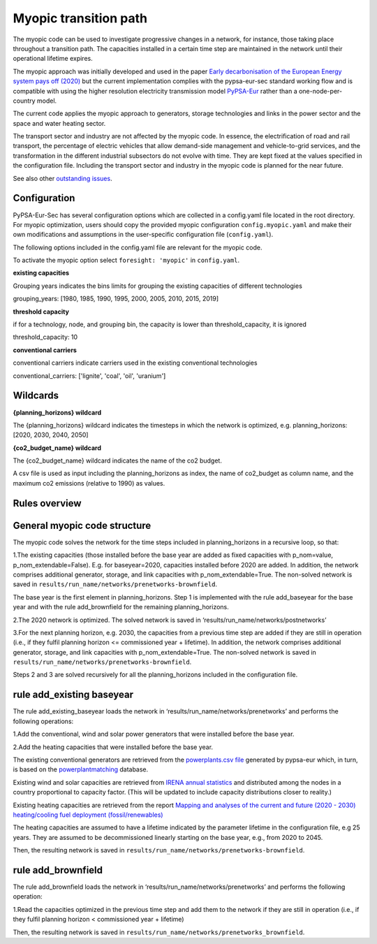 .. _myopic:

##########################################
Myopic transition path
##########################################

The myopic code can be used to investigate progressive changes in a network, for instance, those taking place throughout a transition path. The capacities installed in a certain time step are maintained in the network until their operational lifetime expires.

The myopic approach was initially developed and used in the paper `Early decarbonisation of the European Energy system pays off (2020) <https://arxiv.org/abs/2004.11009>`__ but the current implementation complies with the pypsa-eur-sec standard working flow and is compatible with using the higher resolution electricity transmission model `PyPSA-Eur <https://github.com/PyPSA/pypsa-eur>`__ rather than a one-node-per-country model.

The current code applies the myopic approach to generators, storage technologies and links in the power sector and the space and water heating sector.

The transport sector and industry are not affected by the myopic code. In essence, the electrification of road and rail transport, the percentage of electric vehicles that allow demand-side management and vehicle-to-grid services, and the transformation in the different industrial subsectors do not evolve with time. They are kept fixed at the values specified in the configuration file. Including the transport sector and industry in the myopic code is planned for the near future.

See also other `outstanding issues <https://github.com/PyPSA/pypsa-eur-sec/issues/19#issuecomment-678194802>`_.

Configuration
=================

PyPSA-Eur-Sec has several configuration options which are collected in a config.yaml file located in the root directory. For myopic optimization, users should copy the provided myopic configuration ``config.myopic.yaml`` and make their own modifications and assumptions in the user-specific configuration file (``config.yaml``).

The following options included in the config.yaml file  are relevant for the myopic code.

To activate the myopic option select ``foresight: 'myopic'`` in ``config.yaml``.



**existing capacities**

Grouping years indicates the bins limits for grouping the existing capacities of different technologies

grouping_years: [1980, 1985, 1990, 1995, 2000, 2005, 2010, 2015, 2019]




**threshold capacity**

if for a technology, node, and grouping bin, the capacity is lower than threshold_capacity, it is ignored

threshold_capacity: 10




**conventional carriers**

conventional carriers indicate carriers used in the existing conventional technologies

conventional_carriers: ['lignite', 'coal', 'oil', 'uranium']



Wildcards
==============================

**{planning_horizons} wildcard**

The {planning_horizons} wildcard indicates the timesteps in which the network is optimized, e.g. planning_horizons: [2020, 2030, 2040, 2050]



**{co2_budget_name} wildcard**

The {co2_budget_name} wildcard indicates the name of the co2 budget.

A csv file is used as input including the planning_horizons as index, the name of co2_budget as column name, and the maximum co2 emissions (relative to 1990) as values.

Rules overview
=================

General myopic code structure
===============================

The myopic code solves the network for the time steps included in planning_horizons in a recursive loop, so that:

1.The existing capacities (those installed before the base year are added as fixed capacities with p_nom=value, p_nom_extendable=False). E.g. for baseyear=2020, capacities installed before 2020 are added. In addition, the network comprises additional generator, storage, and link capacities with p_nom_extendable=True. The non-solved network is saved in ``results/run_name/networks/prenetworks-brownfield``.

The base year is the first element in planning_horizons. Step 1 is implemented with the rule add_baseyear for the base year and with the rule add_brownfield for the remaining planning_horizons.

2.The 2020 network is optimized. The solved network is saved in ‘results/run_name/networks/postnetworks’

3.For the next planning horizon, e.g. 2030, the capacities from a previous time step are added if they are still in operation (i.e., if they fulfil planning horizon <= commissioned year + lifetime). In addition, the network comprises additional generator, storage, and link capacities with p_nom_extendable=True. The non-solved network is saved in ``results/run_name/networks/prenetworks-brownfield``.

Steps 2 and 3 are solved recursively for all the planning_horizons included in the configuration file.


rule add_existing baseyear
==========================

The rule add_existing_baseyear loads the network in ‘results/run_name/networks/prenetworks’ and performs the following operations:

1.Add the conventional, wind and solar power generators that were installed before the base year.

2.Add the heating capacities that were installed before the base year.

The existing conventional generators are retrieved from the `powerplants.csv file <https://pypsa-eur.readthedocs.io/en/latest/preparation/build_powerplants.html?highlight=powerplants>`__ generated by pypsa-eur which, in turn, is based on the `powerplantmatching <https://github.com/FRESNA/powerplantmatching>`__ database.

Existing wind and solar capacities are retrieved from `IRENA annual statistics <https://www.irena.org/Statistics/Download-Data>`__ and distributed among the nodes in a country proportional to capacity factor. (This will be updated to include capacity distributions closer to reality.)

Existing heating capacities are retrieved from the report `Mapping and analyses of the current and future (2020 - 2030) heating/cooling fuel deployment (fossil/renewables)
<https://ec.europa.eu/energy/studies/mapping-and-analyses-current-and-future-2020-2030-heatingcooling-fuel-deployment_en?redir=1>`__

The heating capacities are assumed to have a lifetime indicated by the parameter lifetime in the configuration file, e.g 25 years. They are assumed to be decommissioned linearly starting on the base year, e.g., from 2020 to 2045.

Then, the resulting network is saved in ``results/run_name/networks/prenetworks-brownfield``.

rule add_brownfield
===================

The rule add_brownfield loads the network in ‘results/run_name/networks/prenetworks’ and performs the following operation:

1.Read the capacities optimized in the previous time step and add them to the network if they are still in operation (i.e., if they fulfil planning horizon < commissioned year + lifetime)

Then, the resulting network is saved in ``results/run_name/networks/prenetworks_brownfield``.
